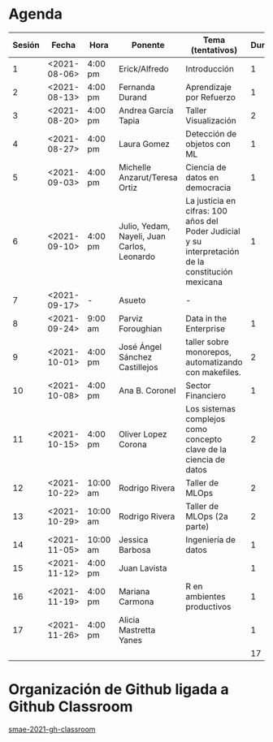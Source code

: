 * Agenda


| Sesión | Fecha        | Hora     | Ponente             | Tema (tentativos)                | Duración | Status | email                          |
|--------+--------------+----------+---------------------+----------------------------------+----------+--------+--------------------------------|
|      1 | <2021-08-06> | 4:00 pm  | Erick/Alfredo       | Introducción                     |        1 | X      |                                |
|      2 | <2021-08-13> | 4:00 pm  | Fernanda Durand     | Aprendizaje por Refuerzo         |        1 | X      | mfadurand@gmail.com            |
|      3 | <2021-08-20> | 4:00 pm  | Andrea García Tapia | Taller Visualización             |        2 | X      | agarciat@stevens.edu           |
|      4 | <2021-08-27> | 4:00 pm  | Laura Gomez         | Detección de objetos con ML      |        1 | X      | laura92.gmzb@gmail.com         |
|      5 | <2021-09-03> | 4:00 pm  | Michelle Anzarut/Teresa Ortiz                          | Ciencia de datos en democracia                     |1                 | X      | anzarutm@hotmail.com, teresa.ortiz.mancera@gmail.com                             |
|      6 | <2021-09-10> | 4:00 pm  | Julio, Yedam, Nayeli, Juan Carlos, Leonardo            | La justicia en cifras: 100 años del Poder Judicial y su interpretación de la constitución mexicana        |  1                  | X                                | julio.rios@itam.mx, https://rios-figueroa.com      |
|      7 | <2021-09-17> | -        |  Asueto             |      -                           |          |        |                                |
|      8 | <2021-09-24> | 9:00 am  | Parviz Foroughian   | Data in the Enterprise           |        1 | X      | info@parvizforoughian.com      |
|      9 | <2021-10-01> | 4:00 pm  | José Ángel Sánchez Castillejos | taller sobre monorepos, automatizando con makefiles.|2|X|jsanchezcastillejos@gmail.com|
|     10 | <2021-10-08> | 4:00 pm  | Ana B. Coronel      | Sector Financiero                |        1 | X      | abcoronel@bb.com.mx            |
|     11 | <2021-10-15> | 4:00 pm  | Oliver Lopez Corona | Los sistemas complejos como concepto clave  de la ciencia de datos|2|X| lopezoliverx@ciencias.unam.mx, https://www.lopezoliver.otrasenda.org/|
|     12 | <2021-10-22> | 10:00 am | Rodrigo Rivera      | Taller de MLOps                  |        2 | X      | rorcde@gmail.com               |
|     13 | <2021-10-29> | 10:00 am  | Rodrigo Rivera     | Taller de MLOps (2a parte)       |        2 | X      | rorcde@gmail.com               |
|     14 | <2021-11-05> | 10:00 am  | Jessica Barbosa | Ingeniería de datos   |        1 | X      |  jbarbosat.itam@gmail.com  |
|     15 | <2021-11-12> | 4:00 pm  | Juan Lavista        |                                  |    1      |    X    |jlavista@microsoft.com                            |
|     16 | <2021-11-19> | 4:00 pm  | Mariana Carmona     | R en ambientes productivos       |        1 | X      | mcarmonabaez@gmail.com |
|     17 | <2021-11-26> | 4:00 pm  | Alicia Mastretta Yanes     |        |        1 | X      |  |
|--------+--------------+----------+---------------------+----------------------------------+----------+--------+--------------------------------|
|        |              |          |                     |                                  |       17 |        |                                |
#+TBLFM: $6=vsum(@2$6..@18$6)


* Organización de Github ligada a Github Classroom

[[https://github.com/smae-2021-gh-classroom][smae-2021-gh-classroom]]
